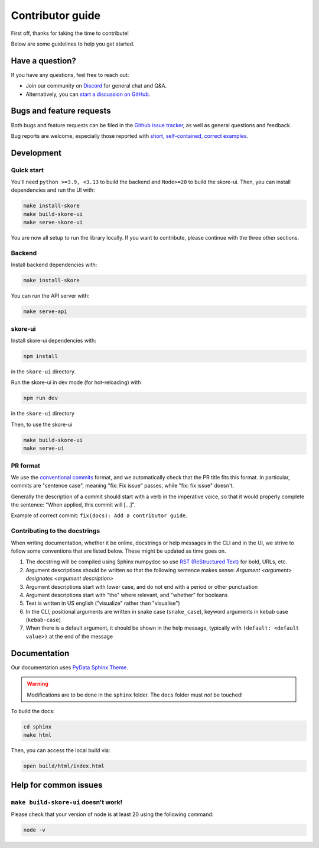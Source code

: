 .. _contributing:

Contributor guide
=================

First off, thanks for taking the time to contribute!

Below are some guidelines to help you get started.

Have a question?
----------------

If you have any questions, feel free to reach out:

- Join our community on `Discord <https://discord.gg/scBZerAGwW>`_ for general chat and Q&A.
- Alternatively, you can `start a discussion on GitHub <https://github.com/probabl-ai/skore/discussions>`_.

Bugs and feature requests
-------------------------

Both bugs and feature requests can be filed in the `Github issue tracker <https://github.com/probabl-ai/skore/issues>`_, as well as general questions and feedback.

Bug reports are welcome, especially those reported with `short, self-contained, correct examples <http://sscce.org/>`_.

Development
-----------

Quick start
^^^^^^^^^^^

You'll need ``python >=3.9, <3.13`` to build the backend and ``Node>=20`` to build the skore-ui. Then, you can install dependencies and run the UI with:

.. code-block:: bash

    make install-skore
    make build-skore-ui
    make serve-skore-ui

You are now all setup to run the library locally.
If you want to contribute, please continue with the three other sections.

Backend
^^^^^^^

Install backend dependencies with:

.. code-block:: bash
    
    make install-skore


You can run the API server with:

.. code-block:: bash

    make serve-api

skore-ui
^^^^^^^^

Install skore-ui dependencies with:

.. code-block:: bash
    
    npm install

in the ``skore-ui`` directory.

Run the skore-ui in dev mode (for hot-reloading) with

.. code-block:: bash

    npm run dev

in the ``skore-ui`` directory

Then, to use the skore-ui

.. code-block:: bash

    make build-skore-ui
    make serve-ui

PR format
^^^^^^^^^

We use the `conventional commits <https://www.conventionalcommits.org/en/v1.0.0/#summary>`_ format, and we automatically check that the PR title fits this format.
In particular, commits are "sentence case", meaning "fix: Fix issue" passes, while "fix: fix issue" doesn't.

Generally the description of a commit should start with a verb in the imperative voice, so that it would properly complete the sentence: "When applied, this commit will [...]".

Example of correct commit: ``fix(docs): Add a contributor guide``.

Contributing to the docstrings
^^^^^^^^^^^^^^^^^^^^^^^^^^^^^^

When writing documentation, whether it be online, docstrings or help messages in the CLI and in the UI, we strive to follow some conventions that are listed below. These might be updated as time goes on.

#. The docstring will be compiled using Sphinx numpydoc so use `RST (ReStructured Text) <https://docs.open-mpi.org/en/v5.0.x/developers/rst-for-markdown-expats.html>`_ for bold, URLs, etc.
#. Argument descriptions should be written so that the following sentence makes sense: `Argument <argument> designates <argument description>`
#. Argument descriptions start with lower case, and do not end with a period or other punctuation
#. Argument descriptions start with "the" where relevant, and "whether" for booleans
#. Text is written in US english ("visualize" rather than "visualise")
#. In the CLI, positional arguments are written in snake case (``snake_case``), keyword arguments in kebab case (``kebab-case``)
#. When there is a default argument, it should be shown in the help message, typically with ``(default: <default value>)`` at the end of the message

Documentation
-------------

Our documentation uses `PyData Sphinx Theme <https://pydata-sphinx-theme.readthedocs.io/>`_.

.. warning::

    Modifications are to be done in the ``sphinx`` folder. The ``docs`` folder must *not* be touched!

To build the docs:

.. code-block:: bash

    cd sphinx
    make html

Then, you can access the local build via:

.. code-block:: bash

    open build/html/index.html

Help for common issues
----------------------

``make build-skore-ui`` doesn't work!
^^^^^^^^^^^^^^^^^^^^^^^^^^^^^^^^^^^^^

Please check that your version of node is at least 20 using the following command:

.. code-block:: bash

    node -v
